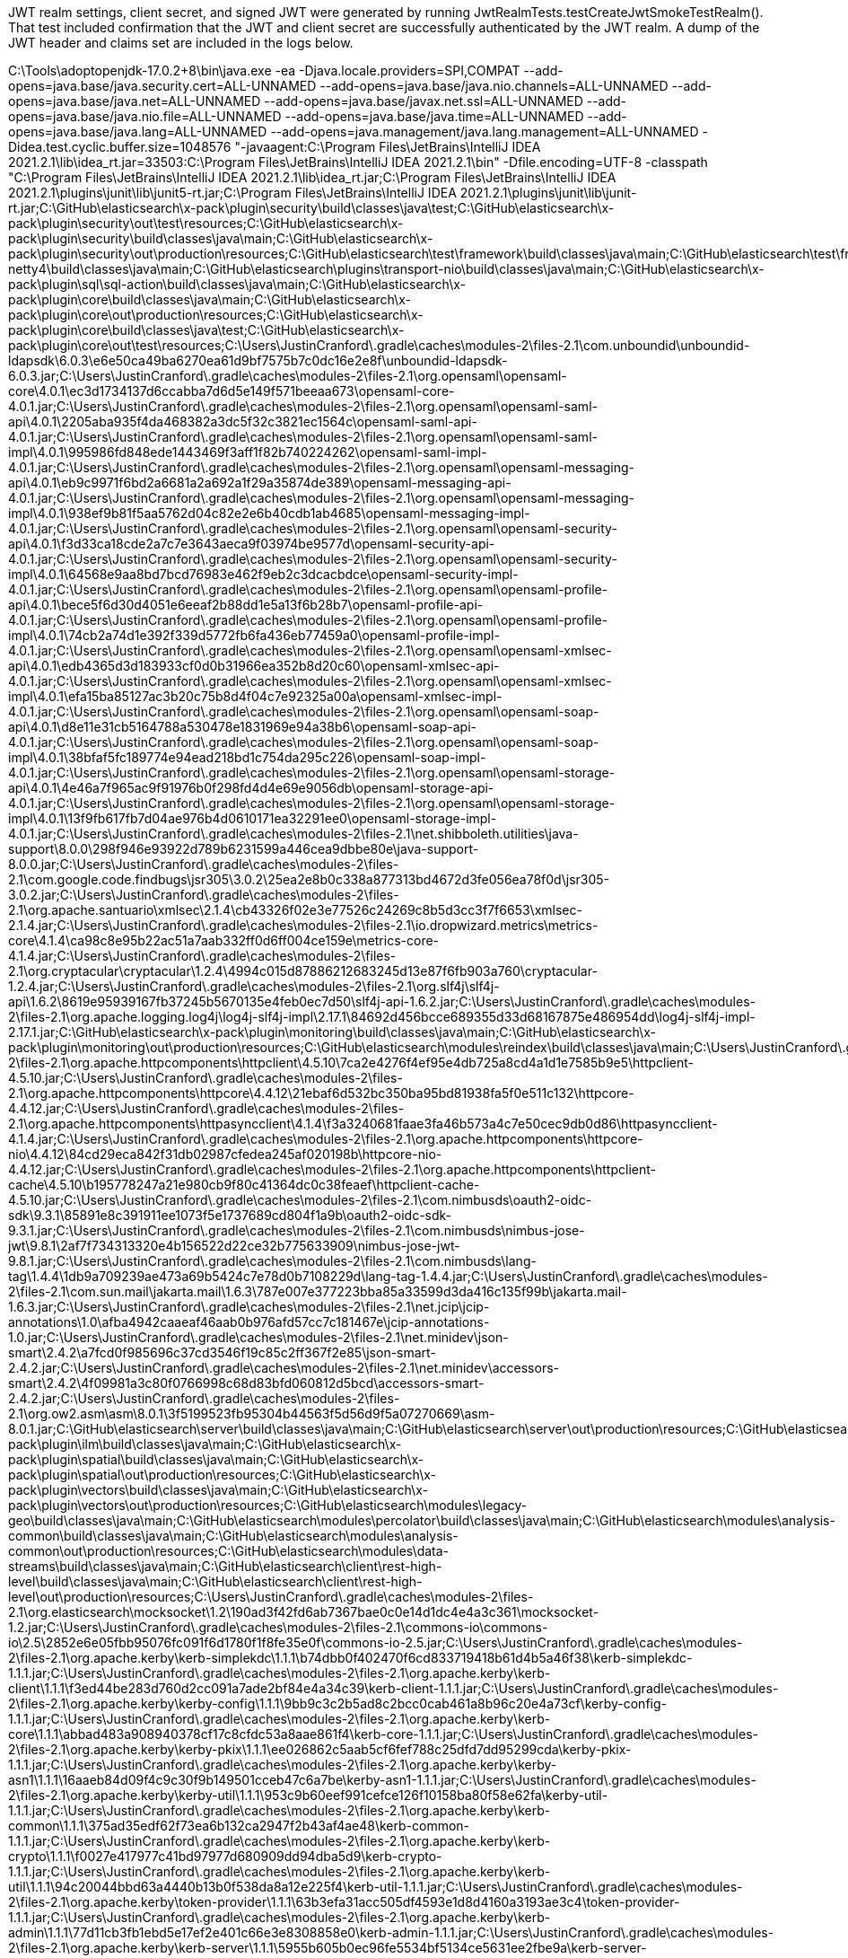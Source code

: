 JWT realm settings, client secret, and signed JWT were generated by running JwtRealmTests.testCreateJwtSmokeTestRealm().
That test included confirmation that the JWT and client secret are successfully authenticated by the JWT realm.
A dump of the JWT header and claims set are included in the logs below.

C:\Tools\adoptopenjdk-17.0.2+8\bin\java.exe -ea -Djava.locale.providers=SPI,COMPAT --add-opens=java.base/java.security.cert=ALL-UNNAMED --add-opens=java.base/java.nio.channels=ALL-UNNAMED --add-opens=java.base/java.net=ALL-UNNAMED --add-opens=java.base/javax.net.ssl=ALL-UNNAMED --add-opens=java.base/java.nio.file=ALL-UNNAMED --add-opens=java.base/java.time=ALL-UNNAMED --add-opens=java.base/java.lang=ALL-UNNAMED --add-opens=java.management/java.lang.management=ALL-UNNAMED -Didea.test.cyclic.buffer.size=1048576 "-javaagent:C:\Program Files\JetBrains\IntelliJ IDEA 2021.2.1\lib\idea_rt.jar=33503:C:\Program Files\JetBrains\IntelliJ IDEA 2021.2.1\bin" -Dfile.encoding=UTF-8 -classpath "C:\Program Files\JetBrains\IntelliJ IDEA 2021.2.1\lib\idea_rt.jar;C:\Program Files\JetBrains\IntelliJ IDEA 2021.2.1\plugins\junit\lib\junit5-rt.jar;C:\Program Files\JetBrains\IntelliJ IDEA 2021.2.1\plugins\junit\lib\junit-rt.jar;C:\GitHub\elasticsearch\x-pack\plugin\security\build\classes\java\test;C:\GitHub\elasticsearch\x-pack\plugin\security\out\test\resources;C:\GitHub\elasticsearch\x-pack\plugin\security\build\classes\java\main;C:\GitHub\elasticsearch\x-pack\plugin\security\out\production\resources;C:\GitHub\elasticsearch\test\framework\build\classes\java\main;C:\GitHub\elasticsearch\test\framework\out\production\resources;C:\GitHub\elasticsearch\modules\transport-netty4\build\classes\java\main;C:\GitHub\elasticsearch\plugins\transport-nio\build\classes\java\main;C:\GitHub\elasticsearch\x-pack\plugin\sql\sql-action\build\classes\java\main;C:\GitHub\elasticsearch\x-pack\plugin\core\build\classes\java\main;C:\GitHub\elasticsearch\x-pack\plugin\core\out\production\resources;C:\GitHub\elasticsearch\x-pack\plugin\core\build\classes\java\test;C:\GitHub\elasticsearch\x-pack\plugin\core\out\test\resources;C:\Users\JustinCranford\.gradle\caches\modules-2\files-2.1\com.unboundid\unboundid-ldapsdk\6.0.3\e6e50ca49ba6270ea61d9bf7575b7c0dc16e2e8f\unboundid-ldapsdk-6.0.3.jar;C:\Users\JustinCranford\.gradle\caches\modules-2\files-2.1\org.opensaml\opensaml-core\4.0.1\ec3d1734137d6ccabba7d6d5e149f571beeaa673\opensaml-core-4.0.1.jar;C:\Users\JustinCranford\.gradle\caches\modules-2\files-2.1\org.opensaml\opensaml-saml-api\4.0.1\2205aba935f4da468382a3dc5f32c3821ec1564c\opensaml-saml-api-4.0.1.jar;C:\Users\JustinCranford\.gradle\caches\modules-2\files-2.1\org.opensaml\opensaml-saml-impl\4.0.1\995986fd848ede1443469f3aff1f82b740224262\opensaml-saml-impl-4.0.1.jar;C:\Users\JustinCranford\.gradle\caches\modules-2\files-2.1\org.opensaml\opensaml-messaging-api\4.0.1\eb9c9971f6bd2a6681a2a692a1f29a35874de389\opensaml-messaging-api-4.0.1.jar;C:\Users\JustinCranford\.gradle\caches\modules-2\files-2.1\org.opensaml\opensaml-messaging-impl\4.0.1\938ef9b81f5aa5762d04c82e2e6b40cdb1ab4685\opensaml-messaging-impl-4.0.1.jar;C:\Users\JustinCranford\.gradle\caches\modules-2\files-2.1\org.opensaml\opensaml-security-api\4.0.1\f3d33ca18cde2a7c7e3643aeca9f03974be9577d\opensaml-security-api-4.0.1.jar;C:\Users\JustinCranford\.gradle\caches\modules-2\files-2.1\org.opensaml\opensaml-security-impl\4.0.1\64568e9aa8bd7bcd76983e462f9eb2c3dcacbdce\opensaml-security-impl-4.0.1.jar;C:\Users\JustinCranford\.gradle\caches\modules-2\files-2.1\org.opensaml\opensaml-profile-api\4.0.1\bece5f6d30d4051e6eeaf2b88dd1e5a13f6b28b7\opensaml-profile-api-4.0.1.jar;C:\Users\JustinCranford\.gradle\caches\modules-2\files-2.1\org.opensaml\opensaml-profile-impl\4.0.1\74cb2a74d1e392f339d5772fb6fa436eb77459a0\opensaml-profile-impl-4.0.1.jar;C:\Users\JustinCranford\.gradle\caches\modules-2\files-2.1\org.opensaml\opensaml-xmlsec-api\4.0.1\edb4365d3d183933cf0d0b31966ea352b8d20c60\opensaml-xmlsec-api-4.0.1.jar;C:\Users\JustinCranford\.gradle\caches\modules-2\files-2.1\org.opensaml\opensaml-xmlsec-impl\4.0.1\efa15ba85127ac3b20c75b8d4f04c7e92325a00a\opensaml-xmlsec-impl-4.0.1.jar;C:\Users\JustinCranford\.gradle\caches\modules-2\files-2.1\org.opensaml\opensaml-soap-api\4.0.1\d8e11e31cb5164788a530478e1831969e94a38b6\opensaml-soap-api-4.0.1.jar;C:\Users\JustinCranford\.gradle\caches\modules-2\files-2.1\org.opensaml\opensaml-soap-impl\4.0.1\38bfaf5fc189774e94ead218bd1c754da295c226\opensaml-soap-impl-4.0.1.jar;C:\Users\JustinCranford\.gradle\caches\modules-2\files-2.1\org.opensaml\opensaml-storage-api\4.0.1\4e46a7f965ac9f91976b0f298fd4d4e69e9056db\opensaml-storage-api-4.0.1.jar;C:\Users\JustinCranford\.gradle\caches\modules-2\files-2.1\org.opensaml\opensaml-storage-impl\4.0.1\13f9fb617fb7d04ae976b4d0610171ea32291ee0\opensaml-storage-impl-4.0.1.jar;C:\Users\JustinCranford\.gradle\caches\modules-2\files-2.1\net.shibboleth.utilities\java-support\8.0.0\298f946e93922d789b6231599a446cea9dbbe80e\java-support-8.0.0.jar;C:\Users\JustinCranford\.gradle\caches\modules-2\files-2.1\com.google.code.findbugs\jsr305\3.0.2\25ea2e8b0c338a877313bd4672d3fe056ea78f0d\jsr305-3.0.2.jar;C:\Users\JustinCranford\.gradle\caches\modules-2\files-2.1\org.apache.santuario\xmlsec\2.1.4\cb43326f02e3e77526c24269c8b5d3cc3f7f6653\xmlsec-2.1.4.jar;C:\Users\JustinCranford\.gradle\caches\modules-2\files-2.1\io.dropwizard.metrics\metrics-core\4.1.4\ca98c8e95b22ac51a7aab332ff0d6ff004ce159e\metrics-core-4.1.4.jar;C:\Users\JustinCranford\.gradle\caches\modules-2\files-2.1\org.cryptacular\cryptacular\1.2.4\4994c015d87886212683245d13e87f6fb903a760\cryptacular-1.2.4.jar;C:\Users\JustinCranford\.gradle\caches\modules-2\files-2.1\org.slf4j\slf4j-api\1.6.2\8619e95939167fb37245b5670135e4feb0ec7d50\slf4j-api-1.6.2.jar;C:\Users\JustinCranford\.gradle\caches\modules-2\files-2.1\org.apache.logging.log4j\log4j-slf4j-impl\2.17.1\84692d456bcce689355d33d68167875e486954dd\log4j-slf4j-impl-2.17.1.jar;C:\GitHub\elasticsearch\x-pack\plugin\monitoring\build\classes\java\main;C:\GitHub\elasticsearch\x-pack\plugin\monitoring\out\production\resources;C:\GitHub\elasticsearch\modules\reindex\build\classes\java\main;C:\Users\JustinCranford\.gradle\caches\modules-2\files-2.1\org.apache.httpcomponents\httpclient\4.5.10\7ca2e4276f4ef95e4db725a8cd4a1d1e7585b9e5\httpclient-4.5.10.jar;C:\Users\JustinCranford\.gradle\caches\modules-2\files-2.1\org.apache.httpcomponents\httpcore\4.4.12\21ebaf6d532bc350ba95bd81938fa5f0e511c132\httpcore-4.4.12.jar;C:\Users\JustinCranford\.gradle\caches\modules-2\files-2.1\org.apache.httpcomponents\httpasyncclient\4.1.4\f3a3240681faae3fa46b573a4c7e50cec9db0d86\httpasyncclient-4.1.4.jar;C:\Users\JustinCranford\.gradle\caches\modules-2\files-2.1\org.apache.httpcomponents\httpcore-nio\4.4.12\84cd29eca842f31db02987cfedea245af020198b\httpcore-nio-4.4.12.jar;C:\Users\JustinCranford\.gradle\caches\modules-2\files-2.1\org.apache.httpcomponents\httpclient-cache\4.5.10\b195778247a21e980cb9f80c41364dc0c38feaef\httpclient-cache-4.5.10.jar;C:\Users\JustinCranford\.gradle\caches\modules-2\files-2.1\com.nimbusds\oauth2-oidc-sdk\9.3.1\85891e8c391911ee1073f5e1737689cd804f1a9b\oauth2-oidc-sdk-9.3.1.jar;C:\Users\JustinCranford\.gradle\caches\modules-2\files-2.1\com.nimbusds\nimbus-jose-jwt\9.8.1\2af7f734313320e4b156522d22ce32b775633909\nimbus-jose-jwt-9.8.1.jar;C:\Users\JustinCranford\.gradle\caches\modules-2\files-2.1\com.nimbusds\lang-tag\1.4.4\1db9a709239ae473a69b5424c7e78d0b7108229d\lang-tag-1.4.4.jar;C:\Users\JustinCranford\.gradle\caches\modules-2\files-2.1\com.sun.mail\jakarta.mail\1.6.3\787e007e377223bba85a33599d3da416c135f99b\jakarta.mail-1.6.3.jar;C:\Users\JustinCranford\.gradle\caches\modules-2\files-2.1\net.jcip\jcip-annotations\1.0\afba4942caaeaf46aab0b976afd57cc7c181467e\jcip-annotations-1.0.jar;C:\Users\JustinCranford\.gradle\caches\modules-2\files-2.1\net.minidev\json-smart\2.4.2\a7fcd0f985696c37cd3546f19c85c2ff367f2e85\json-smart-2.4.2.jar;C:\Users\JustinCranford\.gradle\caches\modules-2\files-2.1\net.minidev\accessors-smart\2.4.2\4f09981a3c80f0766998c68d83bfd060812d5bcd\accessors-smart-2.4.2.jar;C:\Users\JustinCranford\.gradle\caches\modules-2\files-2.1\org.ow2.asm\asm\8.0.1\3f5199523fb95304b44563f5d56d9f5a07270669\asm-8.0.1.jar;C:\GitHub\elasticsearch\server\build\classes\java\main;C:\GitHub\elasticsearch\server\out\production\resources;C:\GitHub\elasticsearch\x-pack\plugin\ilm\build\classes\java\main;C:\GitHub\elasticsearch\x-pack\plugin\spatial\build\classes\java\main;C:\GitHub\elasticsearch\x-pack\plugin\spatial\out\production\resources;C:\GitHub\elasticsearch\x-pack\plugin\vectors\build\classes\java\main;C:\GitHub\elasticsearch\x-pack\plugin\vectors\out\production\resources;C:\GitHub\elasticsearch\modules\legacy-geo\build\classes\java\main;C:\GitHub\elasticsearch\modules\percolator\build\classes\java\main;C:\GitHub\elasticsearch\modules\analysis-common\build\classes\java\main;C:\GitHub\elasticsearch\modules\analysis-common\out\production\resources;C:\GitHub\elasticsearch\modules\data-streams\build\classes\java\main;C:\GitHub\elasticsearch\client\rest-high-level\build\classes\java\main;C:\GitHub\elasticsearch\client\rest-high-level\out\production\resources;C:\Users\JustinCranford\.gradle\caches\modules-2\files-2.1\org.elasticsearch\mocksocket\1.2\190ad3f42fd6ab7367bae0c0e14d1dc4e4a3c361\mocksocket-1.2.jar;C:\Users\JustinCranford\.gradle\caches\modules-2\files-2.1\commons-io\commons-io\2.5\2852e6e05fbb95076fc091f6d1780f1f8fe35e0f\commons-io-2.5.jar;C:\Users\JustinCranford\.gradle\caches\modules-2\files-2.1\org.apache.kerby\kerb-simplekdc\1.1.1\b74dbb0f402470f6cd833719418b61d4b5a46f38\kerb-simplekdc-1.1.1.jar;C:\Users\JustinCranford\.gradle\caches\modules-2\files-2.1\org.apache.kerby\kerb-client\1.1.1\f3ed44be283d760d2cc091a7ade2bf84e4a34c39\kerb-client-1.1.1.jar;C:\Users\JustinCranford\.gradle\caches\modules-2\files-2.1\org.apache.kerby\kerby-config\1.1.1\9bb9c3c2b5ad8c2bcc0cab461a8b96c20e4a73cf\kerby-config-1.1.1.jar;C:\Users\JustinCranford\.gradle\caches\modules-2\files-2.1\org.apache.kerby\kerb-core\1.1.1\abbad483a908940378cf17c8cfdc53a8aae861f4\kerb-core-1.1.1.jar;C:\Users\JustinCranford\.gradle\caches\modules-2\files-2.1\org.apache.kerby\kerby-pkix\1.1.1\ee026862c5aab5cf6fef788c25dfd7dd95299cda\kerby-pkix-1.1.1.jar;C:\Users\JustinCranford\.gradle\caches\modules-2\files-2.1\org.apache.kerby\kerby-asn1\1.1.1\16aaeb84d09f4c9c30f9b149501cceb47c6a7be\kerby-asn1-1.1.1.jar;C:\Users\JustinCranford\.gradle\caches\modules-2\files-2.1\org.apache.kerby\kerby-util\1.1.1\953c9b60eef991cefce126f10158ba80f58e62fa\kerby-util-1.1.1.jar;C:\Users\JustinCranford\.gradle\caches\modules-2\files-2.1\org.apache.kerby\kerb-common\1.1.1\375ad35edf62f73ea6b132ca2947f2b43af4ae48\kerb-common-1.1.1.jar;C:\Users\JustinCranford\.gradle\caches\modules-2\files-2.1\org.apache.kerby\kerb-crypto\1.1.1\f0027e417977c41bd97977d680909dd94dba5d9\kerb-crypto-1.1.1.jar;C:\Users\JustinCranford\.gradle\caches\modules-2\files-2.1\org.apache.kerby\kerb-util\1.1.1\94c20044bbd63a4440b13b0f538da8a12e225f4\kerb-util-1.1.1.jar;C:\Users\JustinCranford\.gradle\caches\modules-2\files-2.1\org.apache.kerby\token-provider\1.1.1\63b3efa31acc505df4593e1d8d4160a3193ae3c4\token-provider-1.1.1.jar;C:\Users\JustinCranford\.gradle\caches\modules-2\files-2.1\org.apache.kerby\kerb-admin\1.1.1\77d11cb3fb1ebd5e17ef2e401c66e3e8308858e0\kerb-admin-1.1.1.jar;C:\Users\JustinCranford\.gradle\caches\modules-2\files-2.1\org.apache.kerby\kerb-server\1.1.1\5955b605b0ec96fe5534bf5134ce5631ee2fbe9a\kerb-server-1.1.1.jar;C:\Users\JustinCranford\.gradle\caches\modules-2\files-2.1\org.apache.kerby\kerb-identity\1.1.1\affab39198968b7f81e281f2067beeda328d4bb1\kerb-identity-1.1.1.jar;C:\Users\JustinCranford\.gradle\caches\modules-2\files-2.1\org.apache.kerby\kerby-xdr\1.1.1\3ca6092f6e18b1a6418d3a31be9fa2a7a956116f\kerby-xdr-1.1.1.jar;C:\Users\JustinCranford\.gradle\caches\modules-2\files-2.1\org.apache.kerby\ldap-backend\1.1.1\1df72cfb24945404d5947c4303a9b179bfc78eba\ldap-backend-1.1.1.jar;C:\Users\JustinCranford\.gradle\caches\modules-2\files-2.1\org.apache.directory.api\api-ldap-client-api\1.0.0\488f1b1efbb07c2a38854f4ee6b0cda4d2f446cb\api-ldap-client-api-1.0.0.jar;C:\Users\JustinCranford\.gradle\caches\modules-2\files-2.1\org.apache.directory.api\api-ldap-schema-data\1.0.0\eca194f6baca671c466a4eb3ebc669856d997baa\api-ldap-schema-data-1.0.0.jar;C:\Users\JustinCranford\.gradle\caches\modules-2\files-2.1\org.apache.directory.api\api-ldap-codec-core\1.0.0\77c168f83293bad4fdfea5ae97e6edb107ed7bec\api-ldap-codec-core-1.0.0.jar;C:\Users\JustinCranford\.gradle\caches\modules-2\files-2.1\org.apache.directory.api\api-ldap-extras-aci\1.0.0\4fa63ab0703b8349d0bf68c013e7cb1cbe9276e0\api-ldap-extras-aci-1.0.0.jar;C:\Users\JustinCranford\.gradle\caches\modules-2\files-2.1\org.apache.directory.api\api-ldap-extras-codec\1.0.0\64ba27fb732c5f3ce823e27979c751b1608fce2\api-ldap-extras-codec-1.0.0.jar;C:\Users\JustinCranford\.gradle\caches\modules-2\files-2.1\org.apache.directory.api\api-ldap-extras-codec-api\1.0.0\bfa27c6cb594d5d0bc709230b49d5ccaa9134bd1\api-ldap-extras-codec-api-1.0.0.jar;C:\Users\JustinCranford\.gradle\caches\modules-2\files-2.1\commons-pool\commons-pool\1.6\4572d589699f09d866a226a14b7f4323c6d8f040\commons-pool-1.6.jar;C:\Users\JustinCranford\.gradle\caches\modules-2\files-2.1\commons-collections\commons-collections\3.2.2\8ad72fe39fa8c91eaaf12aadb21e0c3661fe26d5\commons-collections-3.2.2.jar;C:\Users\JustinCranford\.gradle\caches\modules-2\files-2.1\org.apache.mina\mina-core\2.0.17\7e10ec974760436d931f3e58be507d1957bcc8db\mina-core-2.0.17.jar;C:\Users\JustinCranford\.gradle\caches\modules-2\files-2.1\org.apache.directory.api\api-util\1.0.1\6d735de2b602f45e6ffc63d6d01a9e5533618e45\api-util-1.0.1.jar;C:\Users\JustinCranford\.gradle\caches\modules-2\files-2.1\org.apache.directory.api\api-i18n\1.0.1\17552ed63c41aa95a9b148d9f01d85e5baf03e6c\api-i18n-1.0.1.jar;C:\Users\JustinCranford\.gradle\caches\modules-2\files-2.1\org.apache.directory.api\api-ldap-model\1.0.1\dad37d44345f7aeedf4da6ed92ae73183cf736c5\api-ldap-model-1.0.1.jar;C:\Users\JustinCranford\.gradle\caches\modules-2\files-2.1\org.apache.directory.api\api-asn1-api\1.0.1\490a0ccaa859f2c7618ed2c15c318b0d58500aef\api-asn1-api-1.0.1.jar;C:\Users\JustinCranford\.gradle\caches\modules-2\files-2.1\org.apache.directory.api\api-asn1-ber\1.0.1\c1a0b6504456dab91fe3012d513a28cc7f22fc97\api-asn1-ber-1.0.1.jar;C:\Users\JustinCranford\.gradle\caches\modules-2\files-2.1\org.apache.servicemix.bundles\org.apache.servicemix.bundles.antlr\2.7.7_5\98912946d4e6746792c631d31a742f7d4d9c75a3\org.apache.servicemix.bundles.antlr-2.7.7_5.jar;C:\Users\JustinCranford\.gradle\caches\modules-2\files-2.1\org.apache.directory.server\apacheds-core-api\2.0.0-M24\5ac7d54b455bbd681d7061e9e919e6504ed77c99\apacheds-core-api-2.0.0-M24.jar;C:\Users\JustinCranford\.gradle\caches\modules-2\files-2.1\org.apache.directory.server\apacheds-i18n\2.0.0-M24\d351eefa0e1a4dbc1f23bd513417888cc73dc9cc\apacheds-i18n-2.0.0-M24.jar;C:\Users\JustinCranford\.gradle\caches\modules-2\files-2.1\org.apache.directory.api\api-ldap-extras-util\1.0.0\4821c25cbf30f4b50f14ff03948cf8b97bce7433\api-ldap-extras-util-1.0.0.jar;C:\Users\JustinCranford\.gradle\caches\modules-2\files-2.1\net.sf.ehcache\ehcache\2.10.4\9022b1eedfafa11039597b1c1918c1abe414df93\ehcache-2.10.4.jar;C:\Users\JustinCranford\.gradle\caches\modules-2\files-2.1\org.apache.directory.server\apacheds-kerberos-codec\2.0.0-M24\9219f9bb1e779ba0f56b8060dce161dbf78d45e2\apacheds-kerberos-codec-2.0.0-M24.jar;C:\Users\JustinCranford\.gradle\caches\modules-2\files-2.1\org.apache.directory.server\apacheds-protocol-ldap\2.0.0-M24\43d5437c1928d66518e989bba6c8287f25a31bcc\apacheds-protocol-ldap-2.0.0-M24.jar;C:\Users\JustinCranford\.gradle\caches\modules-2\files-2.1\org.apache.directory.server\apacheds-protocol-shared\2.0.0-M24\d7e2cb9df05fb0833442a8228275c47eddf0f415\apacheds-protocol-shared-2.0.0-M24.jar;C:\Users\JustinCranford\.gradle\caches\modules-2\files-2.1\org.apache.directory.jdbm\apacheds-jdbm1\2.0.0-M3\d26d8a464641b50b46f109b19f01b0cd1d841533\apacheds-jdbm1-2.0.0-M3.jar;C:\Users\JustinCranford\.gradle\caches\modules-2\files-2.1\org.apache.directory.server\apacheds-jdbm-partition\2.0.0-M24\4295a2cb41aedaa64d8421462890ec7ecec82951\apacheds-jdbm-partition-2.0.0-M24.jar;C:\Users\JustinCranford\.gradle\caches\modules-2\files-2.1\org.apache.directory.server\apacheds-xdbm-partition\2.0.0-M24\13bc01649c0a47a2bdc4edae7b21638888ad13bb\apacheds-xdbm-partition-2.0.0-M24.jar;C:\Users\JustinCranford\.gradle\caches\modules-2\files-2.1\org.apache.directory.api\api-ldap-extras-sp\1.0.0\8bce99239bdc3a884e37667262995959925a7afc\api-ldap-extras-sp-1.0.0.jar;C:\Users\JustinCranford\.gradle\caches\modules-2\files-2.1\org.apache.directory.server\apacheds-test-framework\2.0.0-M24\ec325f1ca565271a2f96e1a06fdf501aa72b41a0\apacheds-test-framework-2.0.0-M24.jar;C:\Users\JustinCranford\.gradle\caches\modules-2\files-2.1\org.apache.directory.server\apacheds-core-annotations\2.0.0-M24\ef20340c41d361f58d1605244c20ed42141f4ee5\apacheds-core-annotations-2.0.0-M24.jar;C:\Users\JustinCranford\.gradle\caches\modules-2\files-2.1\org.apache.directory.server\apacheds-ldif-partition\2.0.0-M24\9ce916675ac1a5075b408e752c83b7324ad31e2\apacheds-ldif-partition-2.0.0-M24.jar;C:\Users\JustinCranford\.gradle\caches\modules-2\files-2.1\org.apache.directory.server\apacheds-mavibot-partition\2.0.0-M24\e63f7a9c8ecc956b4fd3e7458ed9e97a70ab953e\apacheds-mavibot-partition-2.0.0-M24.jar;C:\Users\JustinCranford\.gradle\caches\modules-2\files-2.1\org.apache.directory.server\apacheds-protocol-kerberos\2.0.0-M24\5ab139de4d740b797424ea692738b5f86d32a42\apacheds-protocol-kerberos-2.0.0-M24.jar;C:\Users\JustinCranford\.gradle\caches\modules-2\files-2.1\org.apache.directory.server\apacheds-server-annotations\2.0.0-M24\8b4aad539bd619f6d5ef3cbd43f42412e0d9b3a\apacheds-server-annotations-2.0.0-M24.jar;C:\Users\JustinCranford\.gradle\caches\modules-2\files-2.1\org.apache.directory.api\api-ldap-codec-standalone\1.0.0\15ae054275dac69080599db8c1d69f742d9fa772\api-ldap-codec-standalone-1.0.0.jar;C:\Users\JustinCranford\.gradle\caches\modules-2\files-2.1\org.apache.directory.api\api-ldap-net-mina\1.0.0\e14540c5629c265999c7b446f3e6eebc5357e0c4\api-ldap-net-mina-1.0.0.jar;C:\Users\JustinCranford\.gradle\caches\modules-2\files-2.1\org.apache.directory.server\ldap-client-test\2.0.0-M24\d1bf9ee1b17f6dfba2a0635f5ef77302f82671ca\ldap-client-test-2.0.0-M24.jar;C:\Users\JustinCranford\.gradle\caches\modules-2\files-2.1\org.apache.directory.server\apacheds-interceptor-kerberos\2.0.0-M24\cd523cf5e8051e114fa7351183985c8e2453c35\apacheds-interceptor-kerberos-2.0.0-M24.jar;C:\Users\JustinCranford\.gradle\caches\modules-2\files-2.1\org.apache.directory.mavibot\mavibot\1.0.0-M8\511d8c0027a44eff79199ad5ef9bd16c00768e10\mavibot-1.0.0-M8.jar;C:\GitHub\elasticsearch\client\sniffer\build\classes\java\main;C:\GitHub\elasticsearch\client\rest\build\classes\java\main;C:\GitHub\elasticsearch\client\rest\out\production\resources;C:\GitHub\elasticsearch\libs\cli\build\classes\java\main;C:\GitHub\elasticsearch\libs\ssl-config\build\classes\java\main;C:\Users\JustinCranford\.gradle\caches\modules-2\files-2.1\commons-logging\commons-logging\1.1.3\f6f66e966c70a83ffbdb6f17a0919eaf7c8aca7f\commons-logging-1.1.3.jar;C:\Users\JustinCranford\.gradle\caches\modules-2\files-2.1\commons-codec\commons-codec\1.14\3cb1181b2141a7e752f5bdc998b7ef1849f726cf\commons-codec-1.14.jar;C:\Users\JustinCranford\.gradle\caches\modules-2\files-2.1\com.carrotsearch.randomizedtesting\randomizedtesting-runner\2.7.7\5f75b50ae052a15705806d66526ec0094e43d786\randomizedtesting-runner-2.7.7.jar;C:\Users\JustinCranford\.gradle\caches\modules-2\files-2.1\junit\junit\4.12\2973d150c0dc1fefe998f834810d68f278ea58ec\junit-4.12.jar;C:\Users\JustinCranford\.gradle\caches\modules-2\files-2.1\org.hamcrest\hamcrest\2.1\9420ba32c29217b54eebd26ff7f9234d31c3fbb2\hamcrest-2.1.jar;C:\Users\JustinCranford\.gradle\caches\modules-2\files-2.1\org.apache.lucene\lucene-test-framework\9.1.0-snapshot-1336263051c\2b0cce415194754913a602c53b4a4ef25f18a947\lucene-test-framework-9.1.0-snapshot-1336263051c.jar;C:\Users\JustinCranford\.gradle\caches\modules-2\files-2.1\org.apache.lucene\lucene-codecs\9.1.0-snapshot-1336263051c\30c10836fc53c619218e84cd0a4c6ea44953aa6f\lucene-codecs-9.1.0-snapshot-1336263051c.jar;C:\Users\JustinCranford\.gradle\caches\modules-2\files-2.1\org.mockito\mockito-core\4.0.0\f5195e0c4a45716bbd2d1d29173adbd148acce3a\mockito-core-4.0.0.jar;C:\Users\JustinCranford\.gradle\caches\modules-2\files-2.1\net.bytebuddy\byte-buddy\1.11.19\3ee8778b8e5287c57c9c3f3fd4c1c23e93e8779a\byte-buddy-1.11.19.jar;C:\Users\JustinCranford\.gradle\caches\modules-2\files-2.1\org.objenesis\objenesis\3.2\7fadf57620c8b8abdf7519533e5527367cb51f09\objenesis-3.2.jar;C:\Users\JustinCranford\.gradle\caches\modules-2\files-2.1\com.fasterxml.jackson.core\jackson-core\2.10.4\8796585e716440d6dd5128b30359932a9eb74d0d\jackson-core-2.10.4.jar;C:\Users\JustinCranford\.gradle\caches\modules-2\files-2.1\com.networknt\json-schema-validator\1.0.48\d28a6fb127101a59a452e338dbda973d09cf3434\json-schema-validator-1.0.48.jar;C:\Users\JustinCranford\.gradle\caches\modules-2\files-2.1\com.fasterxml.jackson.core\jackson-databind\2.10.4\76e9152e93d4cf052f93a64596f633ba5b1c8ed9\jackson-databind-2.10.4.jar;C:\Users\JustinCranford\.gradle\caches\modules-2\files-2.1\com.fasterxml.jackson.core\jackson-annotations\2.10.4\6ae6028aff033f194c9710ad87c224ccaadeed6c\jackson-annotations-2.10.4.jar;C:\Users\JustinCranford\.gradle\caches\modules-2\files-2.1\org.apache.commons\commons-compress\1.19\7e65777fb451ddab6a9c054beb879e521b7eab78\commons-compress-1.19.jar;C:\Users\JustinCranford\.gradle\caches\modules-2\files-2.1\org.apache.commons\commons-lang3\3.9\122c7cee69b53ed4a7681c03d4ee4c0e2765da5\commons-lang3-3.9.jar;C:\Users\JustinCranford\.gradle\caches\modules-2\files-2.1\io.netty\netty-buffer\4.1.73.Final\244a569c9aae973f6f485ac9801d79c1eca36daa\netty-buffer-4.1.73.Final.jar;C:\Users\JustinCranford\.gradle\caches\modules-2\files-2.1\io.netty\netty-codec\4.1.73.Final\9496a30a349863a4c6fa10d5c36b4f3b495d3a31\netty-codec-4.1.73.Final.jar;C:\Users\JustinCranford\.gradle\caches\modules-2\files-2.1\io.netty\netty-codec-http\4.1.73.Final\1ceeac4429b9bd517dc05e376a144bbe6b6bd038\netty-codec-http-4.1.73.Final.jar;C:\Users\JustinCranford\.gradle\caches\modules-2\files-2.1\io.netty\netty-common\4.1.73.Final\27731b58d741b6faa6a00fa3285e7a55cc47be01\netty-common-4.1.73.Final.jar;C:\Users\JustinCranford\.gradle\caches\modules-2\files-2.1\io.netty\netty-handler\4.1.73.Final\1a2231c0074f88254865c3769a4b5842939ea04d\netty-handler-4.1.73.Final.jar;C:\Users\JustinCranford\.gradle\caches\modules-2\files-2.1\io.netty\netty-resolver\4.1.73.Final\bfe83710f0c1739019613e81a06101020ca65def\netty-resolver-4.1.73.Final.jar;C:\Users\JustinCranford\.gradle\caches\modules-2\files-2.1\io.netty\netty-transport\4.1.73.Final\abb155ddff196ccedfe85b810d4b9375ef85fcfa\netty-transport-4.1.73.Final.jar;C:\GitHub\elasticsearch\libs\nio\build\classes\java\main;C:\GitHub\elasticsearch\libs\x-content\build\classes\java\main;C:\GitHub\elasticsearch\libs\core\build\classes\java\main;C:\GitHub\elasticsearch\x-pack\plugin\sql\sql-proto\build\classes\java\main;C:\GitHub\elasticsearch\x-pack\plugin\ql\build\classes\java\main;C:\GitHub\elasticsearch\x-pack\plugin\ql\out\production\resources;C:\Users\JustinCranford\.gradle\caches\modules-2\files-2.1\org.apache.logging.log4j\log4j-1.2-api\2.17.1\db3a7e7f07e878b92ac4a8f1100bee8325d5713a\log4j-1.2-api-2.17.1.jar;C:\GitHub\elasticsearch\libs\lz4\build\classes\java\main;C:\GitHub\elasticsearch\libs\secure-sm\build\classes\java\main;C:\GitHub\elasticsearch\libs\geo\build\classes\java\main;C:\Users\JustinCranford\.gradle\caches\modules-2\files-2.1\org.apache.lucene\lucene-core\9.1.0-snapshot-1336263051c\b40ede13eebf417f2ffb07a1b1594eab92d7df97\lucene-core-9.1.0-snapshot-1336263051c.jar;C:\Users\JustinCranford\.gradle\caches\modules-2\files-2.1\org.apache.lucene\lucene-analysis-common\9.1.0-snapshot-1336263051c\185d5cf3bbe7af1bf3b6577f69d4648b7f21fb08\lucene-analysis-common-9.1.0-snapshot-1336263051c.jar;C:\Users\JustinCranford\.gradle\caches\modules-2\files-2.1\org.apache.lucene\lucene-backward-codecs\9.1.0-snapshot-1336263051c\dd944abcbf701063d823d71f8acb42070c70369f\lucene-backward-codecs-9.1.0-snapshot-1336263051c.jar;C:\Users\JustinCranford\.gradle\caches\modules-2\files-2.1\org.apache.lucene\lucene-grouping\9.1.0-snapshot-1336263051c\65e470be45afb0109a9b128516c115fb52340035\lucene-grouping-9.1.0-snapshot-1336263051c.jar;C:\Users\JustinCranford\.gradle\caches\modules-2\files-2.1\org.apache.lucene\lucene-highlighter\9.1.0-snapshot-1336263051c\34cae1ec8b65df516176c9086bbb893ae7706be8\lucene-highlighter-9.1.0-snapshot-1336263051c.jar;C:\Users\JustinCranford\.gradle\caches\modules-2\files-2.1\org.apache.lucene\lucene-join\9.1.0-snapshot-1336263051c\3dc91793e4a0eca6c5073e5c12c6cf45e7dea5ff\lucene-join-9.1.0-snapshot-1336263051c.jar;C:\Users\JustinCranford\.gradle\caches\modules-2\files-2.1\org.apache.lucene\lucene-memory\9.1.0-snapshot-1336263051c\141bc2714d21b4c986ef49b379cb7771051be425\lucene-memory-9.1.0-snapshot-1336263051c.jar;C:\Users\JustinCranford\.gradle\caches\modules-2\files-2.1\org.apache.lucene\lucene-misc\9.1.0-snapshot-1336263051c\e3253aee779b7e3c7e55efad2a91cd3d6902a6b3\lucene-misc-9.1.0-snapshot-1336263051c.jar;C:\Users\JustinCranford\.gradle\caches\modules-2\files-2.1\org.apache.lucene\lucene-queries\9.1.0-snapshot-1336263051c\644df6a83310f5eb02bf8bf4069edf0f72fd8c32\lucene-queries-9.1.0-snapshot-1336263051c.jar;C:\Users\JustinCranford\.gradle\caches\modules-2\files-2.1\org.apache.lucene\lucene-queryparser\9.1.0-snapshot-1336263051c\593f6ca05697bce8d755ac32679a8a93b74b64cd\lucene-queryparser-9.1.0-snapshot-1336263051c.jar;C:\Users\JustinCranford\.gradle\caches\modules-2\files-2.1\org.apache.lucene\lucene-sandbox\9.1.0-snapshot-1336263051c\59adf31a24a4b2f5c32be3946e77760ca068361a\lucene-sandbox-9.1.0-snapshot-1336263051c.jar;C:\Users\JustinCranford\.gradle\caches\modules-2\files-2.1\org.apache.lucene\lucene-spatial3d\9.1.0-snapshot-1336263051c\1b3ad2c10859f570df8d0fea7c79fdb66a82899a\lucene-spatial3d-9.1.0-snapshot-1336263051c.jar;C:\Users\JustinCranford\.gradle\caches\modules-2\files-2.1\org.apache.lucene\lucene-suggest\9.1.0-snapshot-1336263051c\8972c5c823990684aacb136ae33d3cc35709488c\lucene-suggest-9.1.0-snapshot-1336263051c.jar;C:\Users\JustinCranford\.gradle\caches\modules-2\files-2.1\com.carrotsearch\hppc\0.8.1\ffc7ba8f289428b9508ab484b8001dea944ae603\hppc-0.8.1.jar;C:\Users\JustinCranford\.gradle\caches\modules-2\files-2.1\com.tdunning\t-digest\3.2\2ab94758b0276a8a26102adf8d528cf6d0567b9a\t-digest-3.2.jar;C:\Users\JustinCranford\.gradle\caches\modules-2\files-2.1\org.hdrhistogram\HdrHistogram\2.1.9\e4631ce165eb400edecfa32e03d3f1be53dee754\HdrHistogram-2.1.9.jar;C:\Users\JustinCranford\.gradle\caches\modules-2\files-2.1\org.apache.logging.log4j\log4j-api\2.17.1\d771af8e336e372fb5399c99edabe0919aeaf5b2\log4j-api-2.17.1.jar;C:\Users\JustinCranford\.gradle\caches\modules-2\files-2.1\org.apache.logging.log4j\log4j-core\2.17.1\779f60f3844dadc3ef597976fcb1e5127b1f343d\log4j-core-2.17.1.jar;C:\Users\JustinCranford\.gradle\caches\modules-2\files-2.1\net.java.dev.jna\jna\5.10.0\7cf4c87dd802db50721db66947aa237d7ad09418\jna-5.10.0.jar;C:\Users\JustinCranford\.gradle\caches\modules-2\files-2.1\co.elastic.logging\log4j2-ecs-layout\1.2.0\ba51fb2064cd5f6bc136e95c1463e3e68d823403\log4j2-ecs-layout-1.2.0.jar;C:\Users\JustinCranford\.gradle\caches\modules-2\files-2.1\co.elastic.logging\ecs-logging-core\1.2.0\37a47ec302777aca9f8ea10b7316f3a79d5d6202\ecs-logging-core-1.2.0.jar;C:\GitHub\elasticsearch\libs\h3\build\classes\java\main;C:\Users\JustinCranford\.gradle\caches\modules-2\files-2.1\org.apache.lucene\lucene-spatial-extras\9.1.0-snapshot-1336263051c\2bc7d3e319fd7d7e4f43ab1f559a0efc4881545d\lucene-spatial-extras-9.1.0-snapshot-1336263051c.jar;C:\Users\JustinCranford\.gradle\caches\modules-2\files-2.1\org.locationtech.spatial4j\spatial4j\0.7\faa8ba85d503da4ab872d17ba8c00da0098ab2f2\spatial4j-0.7.jar;C:\Users\JustinCranford\.gradle\caches\modules-2\files-2.1\org.locationtech.jts\jts-core\1.15.0\705981b7e25d05a76a3654e597dab6ba423eb79e\jts-core-1.15.0.jar;C:\GitHub\elasticsearch\modules\mapper-extras\build\classes\java\main;C:\GitHub\elasticsearch\modules\parent-join\build\classes\java\main;C:\GitHub\elasticsearch\modules\parent-join\out\production\resources;C:\GitHub\elasticsearch\modules\aggs-matrix-stats\build\classes\java\main;C:\GitHub\elasticsearch\modules\aggs-matrix-stats\out\production\resources;C:\GitHub\elasticsearch\modules\rank-eval\build\classes\java\main;C:\GitHub\elasticsearch\modules\rank-eval\out\production\resources;C:\GitHub\elasticsearch\modules\lang-mustache\build\classes\java\main;C:\Users\JustinCranford\.gradle\caches\modules-2\files-2.1\net.sf.jopt-simple\jopt-simple\5.0.2\98cafc6081d5632b61be2c9e60650b64ddbc637c\jopt-simple-5.0.2.jar;C:\Users\JustinCranford\.gradle\caches\modules-2\files-2.1\org.yaml\snakeyaml\1.26\a78a8747147d2c5807683e76ec2b633e95c14fe9\snakeyaml-1.26.jar;C:\Users\JustinCranford\.gradle\caches\modules-2\files-2.1\com.fasterxml.jackson.dataformat\jackson-dataformat-smile\2.10.4\c872c2e224cfdcc5481037d477f5890f05c001b4\jackson-dataformat-smile-2.10.4.jar;C:\Users\JustinCranford\.gradle\caches\modules-2\files-2.1\com.fasterxml.jackson.dataformat\jackson-dataformat-yaml\2.10.4\8a7f3c6b640bd89214807af6d8160b4b3b16af93\jackson-dataformat-yaml-2.10.4.jar;C:\Users\JustinCranford\.gradle\caches\modules-2\files-2.1\com.fasterxml.jackson.dataformat\jackson-dataformat-cbor\2.10.4\c854bb2d46138198cb5d4aae86ef6c04b8bc1e70\jackson-dataformat-cbor-2.10.4.jar;C:\Users\JustinCranford\.gradle\caches\modules-2\files-2.1\org.antlr\antlr4-runtime\4.9.2\ece33ec76e002dfde574cf7b57451a91a99185c5\antlr4-runtime-4.9.2.jar;C:\Users\JustinCranford\.gradle\caches\modules-2\files-2.1\org.lz4\lz4-java\1.8.0\4b986a99445e49ea5fbf5d149c4b63f6ed6c6780\lz4-java-1.8.0.jar;C:\Users\JustinCranford\.gradle\caches\modules-2\files-2.1\com.github.spullara.mustache.java\compiler\0.9.6\1b8707299c34406ed0ba40bbf8513352ac4765c9\compiler-0.9.6.jar;C:\GitHub\elasticsearch\x-pack\plugin\security\build\generated-resources;C:\GitHub\elasticsearch\x-pack\plugin\core\build\generated-resources;C:\GitHub\elasticsearch\x-pack\plugin\core\build\restResources\yamlSpecs;C:\Users\JustinCranford\.gradle\caches\modules-2\files-2.1\com.google.guava\guava\28.2-jre\8ec9ed76528425762174f0011ce8f74ad845b756\guava-28.2-jre.jar;C:\Users\JustinCranford\.gradle\caches\modules-2\files-2.1\com.google.guava\failureaccess\1.0.1\1dcf1de382a0bf95a3d8b0849546c88bac1292c9\failureaccess-1.0.1.jar;C:\Users\JustinCranford\.gradle\caches\modules-2\files-2.1\joda-time\joda-time\2.10.10\29e8126e31f41e5c12b9fe3a7eb02e704c47d70b\joda-time-2.10.10.jar;C:\GitHub\elasticsearch\x-pack\license-tools\build\classes\java\main;C:\GitHub\elasticsearch\libs\plugin-classloader\build\classes\java\main" com.intellij.rt.junit.JUnitStarter -ideVersion5 -junit4 org.elasticsearch.xpack.security.authc.jwt.JwtRealmTests,testCreateJwtSmokeTestRealm
[2022-02-24T01:17:44,531][INFO ][o.e.x.s.a.j.JwtRealmTests] [testCreateJwtSmokeTestRealm] before test
[2022-02-24T01:17:47,592][INFO ][o.e.x.s.a.j.JwtRealm     ] [testCreateJwtSmokeTestRealm] Usable HMAC: JWKs [1]. Algorithms [HS256].
[2022-02-24T01:17:47,592][INFO ][o.e.x.s.a.j.JwtRealm     ] [testCreateJwtSmokeTestRealm] Usable PKC: JWKs [0]. Algorithms [].
[2022-02-24T01:17:47,646][INFO ][o.e.x.s.a.j.JwtRealmTests] [testCreateJwtSmokeTestRealm] REALM[jwt8,8/1], iss=[org.elasticsearch.xpack.security.authc.jwt.JwtIssuer@5edeccb4], iss.aud=[aud8], realm.aud=[aud8], HMAC alg=[HS256], PKC alg=[], client=[SharedSecret], meta=[true], authz=[false], jwkSetPath=[], claimPrincipal=[sub], claimGroups=[null], clientAuthenticationSharedSecret=[client-shared-secret-string], authz=[security-delegated-authorization: available [true], lookup-realms []]
[2022-02-24T01:17:47,646][INFO ][o.e.x.s.a.j.JwtRealmTests] [testCreateJwtSmokeTestRealm] USER[security_test_user]: roles=[security_test_role].
[2022-02-24T01:17:47,647][INFO ][o.e.x.s.a.j.JwtRealmTests] [testCreateJwtSmokeTestRealm] JWK=[oct/320], alg=[HS256].
[2022-02-24T01:17:47,670][INFO ][o.e.x.s.a.j.JwtTestCase  ] [testCreateJwtSmokeTestRealm] CLAIMS: alg=[HS256], jwtId=[null], iss=[iss8], aud=[aud8], sub=[security_test_user], principalClaim=[sub=security_test_user], groupsClaim=[roles=[security_test_role]], nbf=[null], auth_time=[null], iat=[Sat Jan 01 02:00:00 SAST 2000], exp=[Thu Jan 01 02:00:00 SAST 2099], nonce=[null], other=[{}]
[2022-02-24T01:17:47,778][INFO ][o.e.x.s.a.j.JwtRealmTests] [testCreateJwtSmokeTestRealm] RUN[1/1], jwt=[eyJhbGciOiJIUzI1NiJ9.eyJhdWQiOiJhdWQ4Iiwic3ViIjoic2VjdXJpdHlfdGVzdF91c2VyIiwicm9sZXMiOiJbc2VjdXJpdHlfdGVzdF9yb2xlXSIsImlzcyI6ImlzczgiLCJleHAiOjQwNzA5MDg4MDAsImlhdCI6OTQ2Njg0ODAwfQ.YbMbSEY8j3BdE_M71np-5Q9DFHGcjZcu7D4Kk1Ji0wE], secret=[client-shared-secret-string].
[2022-02-24T01:17:47,778][INFO ][o.e.x.s.a.j.JwtRealmTests] [testCreateJwtSmokeTestRealm] {Authorization=Bearer eyJhbGciOiJIUzI1NiJ9.eyJhdWQiOiJhdWQ4Iiwic3ViIjoic2VjdXJpdHlfdGVzdF91c2VyIiwicm9sZXMiOiJbc2VjdXJpdHlfdGVzdF9yb2xlXSIsImlzcyI6ImlzczgiLCJleHAiOjQwNzA5MDg4MDAsImlhdCI6OTQ2Njg0ODAwfQ.YbMbSEY8j3BdE_M71np-5Q9DFHGcjZcu7D4Kk1Ji0wE, X-Client-Authentication=SharedSecret client-shared-secret-string}
[2022-02-24T01:17:47,789][INFO ][o.e.x.s.a.j.JwtRealmTests] [testCreateJwtSmokeTestRealm] TOKEN[iss8/aud8/security_test_user]: jwt=[eyJhbGciOiJIUzI1NiJ9.eyJhdWQiOiJhdWQ4Iiwic3ViIjoic2VjdXJpdHlfdGVzdF91c2VyIiwicm9sZXMiOiJbc2VjdXJpdHlfdGVzdF9yb2xlXSIsImlzcyI6ImlzczgiLCJleHAiOjQwNzA5MDg4MDAsImlhdCI6OTQ2Njg0ODAwfQ.YbMbSEY8j3BdE_M71np-5Q9DFHGcjZcu7D4Kk1Ji0wE], secret=[client-shared-secret-string].
[2022-02-24T01:17:47,883][INFO ][o.e.x.s.a.j.JwtRealmTests] [testCreateJwtSmokeTestRealm] STATS: expected=[jwt8]
   realm[jwt8,8/1], stats=[{name=jwt8, order=8}]
[2022-02-24T01:17:47,884][INFO ][o.e.x.s.a.j.JwtRealmTests] [testCreateJwtSmokeTestRealm] RESULT: expected=[jwt8]
  realms=[1], expected=[jwt8,8], current[jwt8,8], status=[SUCCESS], authenticated=[true], msg=[null], meta=[{}], user=[User[username=security_test_user,roles=[security_test_role],fullName=null,email=null,metadata={jwt_claim_iss=iss8, jwt_claim_sub=security_test_user, jwt_claim_aud=[aud8], jwt_claim_roles=[security_test_role]}]].
[2022-02-24T01:17:47,884][INFO ][o.e.x.s.a.j.JwtRealmTests] [testCreateJwtSmokeTestRealm] Test succeeded
[2022-02-24T01:17:47,887][INFO ][o.e.x.s.a.j.JwtRealmTests] [testCreateJwtSmokeTestRealm]
===
Request Headers
===
X-Client-Authentication: client-shared-secret-string
Authorization: eyJhbGciOiJIUzI1NiJ9.eyJhdWQiOiJhdWQ4Iiwic3ViIjoic2VjdXJpdHlfdGVzdF91c2VyIiwicm9sZXMiOiJbc2VjdXJpdHlfdGVzdF9yb2xlXSIsImlzcyI6ImlzczgiLCJleHAiOjQwNzA5MDg4MDAsImlhdCI6OTQ2Njg0ODAwfQ.YbMbSEY8j3BdE_M71np-5Q9DFHGcjZcu7D4Kk1Ji0wE

===
elasticsearch.yml settings
===
xpack.security.authc.realms.jwt.jwt8.order: 8
xpack.security.authc.realms.jwt.jwt8.allowed_issuer: iss8
xpack.security.authc.realms.jwt.jwt8.allowed_signature_algorithms: [HS256]
xpack.security.authc.realms.jwt.jwt8.allowed_audiences: [aud8]
xpack.security.authc.realms.jwt.jwt8.claims.principal: sub
xpack.security.authc.realms.jwt.jwt8.client_authentication.type: SharedSecret

===
PKC JWKSet contents
===
Not found.

===
elasticsearch-keystore secure settings
===
xpack.security.authc.realms.jwt.jwt8.hmac_key: hmac-oidc-key-string-for-hs256-algorithm
xpack.security.authc.realms.jwt.jwt8.client_authentication.shared_secret: client-shared-secret-string


[2022-02-24T01:17:47,889][INFO ][o.e.x.s.a.j.JwtRealmTests] [testCreateJwtSmokeTestRealm] JWT Contents
===
Header: {"alg":"HS256"}
Claims: {"aud":"aud8","sub":"security_test_user","roles":"[security_test_role]","iss":"iss8","exp":4070908800,"iat":946684800}
===
[2022-02-24T01:17:47,998][INFO ][o.e.x.s.a.j.JwtRealmTests] [testCreateJwtSmokeTestRealm] after test

Process finished with exit code 0
